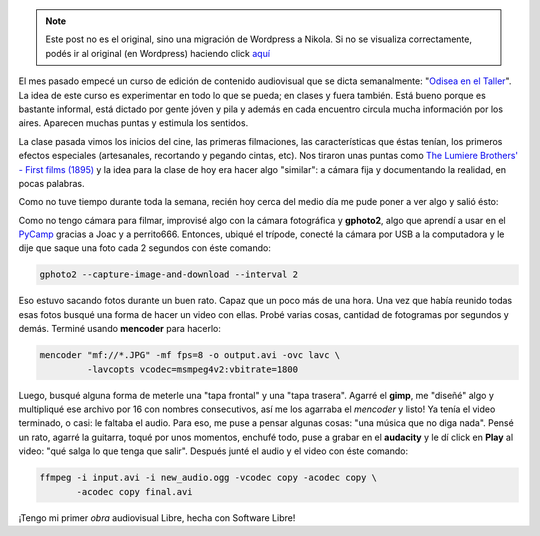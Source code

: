 .. link:
.. description:
.. tags: arte, dibujos, proyectos, software libre
.. date: 2012/07/19 22:20:24
.. title: Un día de trabajo...
.. slug: un-dia-de-trabajo


.. note::

   Este post no es el original, sino una migración de Wordpress a
   Nikola. Si no se visualiza correctamente, podés ir al original (en
   Wordpress) haciendo click aquí_

.. _aquí: http://humitos.wordpress.com/2012/07/19/un-dia-de-trabajo/


El mes pasado empecé un curso de edición de contenido audiovisual que se
dicta semanalmente: "`Odisea en el
Taller <https://analisisdigital.com.ar/noticias.php?ed=1&di=0&no=164362>`__\ ".
La idea de este curso es experimentar en todo lo que se pueda; en clases
y fuera también. Está bueno porque es bastante informal, está dictado
por gente jóven y pila y además en cada encuentro circula mucha
información por los aires. Aparecen muchas puntas y estimula los
sentidos.

La clase pasada vimos los inicios del cine, las primeras filmaciones,
las características que éstas tenían, los primeros efectos especiales
(artesanales, recortando y pegando cintas, etc). Nos tiraron unas puntas
como `The Lumiere Brothers' - First films
(1895) <http://www.youtube.com/watch?v=4nj0vEO4Q6s>`__ y la idea para la
clase de hoy era hacer algo "similar": a cámara fija y documentando la
realidad, en pocas palabras.

Como no tuve tiempo durante toda la semana, recién hoy cerca del medio
día me pude poner a ver algo y salió ésto:

.. media:: http://www.youtube.com/watch?v=2H0KY-Xd0T4

Como no tengo cámara para filmar, improvisé algo con la cámara
fotográfica y **gphoto2**, algo que aprendí a usar en el
`PyCamp <http://humitos.wordpress.com/2012/07/15/pycamp-2012/>`__
gracias a Joac y a perrito666. Entonces, ubiqué el trípode, conecté la
cámara por USB a la computadora y le dije que saque una foto cada 2
segundos con éste comando:

.. code:: bash

    gphoto2 --capture-image-and-download --interval 2

Eso estuvo sacando fotos durante un buen rato. Capaz que un poco más de
una hora. Una vez que había reunido todas esas fotos busqué una forma de
hacer un video con ellas. Probé varias cosas, cantidad de fotogramas por
segundos y demás. Terminé usando **mencoder** para hacerlo:

.. code:: bash

    mencoder "mf://*.JPG" -mf fps=8 -o output.avi -ovc lavc \
             -lavcopts vcodec=msmpeg4v2:vbitrate=1800

Luego, busqué alguna forma de meterle una "tapa frontal" y una "tapa
trasera". Agarré el **gimp**, me "diseñé" algo y multipliqué ese archivo
por 16 con nombres consecutivos, así me los agarraba el *mencoder* y
listo! Ya tenía el video terminado, o casi: le faltaba el audio. Para
eso, me puse a pensar algunas cosas: "una música que no diga nada".
Pensé un rato, agarré la guitarra, toqué por unos momentos, enchufé
todo, puse a grabar en el \ **audacity** y le dí click en **Play** al
video: "qué salga lo que tenga que salir". Después junté el audio y el
video con éste comando:

.. code:: bash

    ffmpeg -i input.avi -i new_audio.ogg -vcodec copy -acodec copy \
           -acodec copy final.avi

¡Tengo mi primer *obra* audiovisual Libre, hecha con Software Libre!
